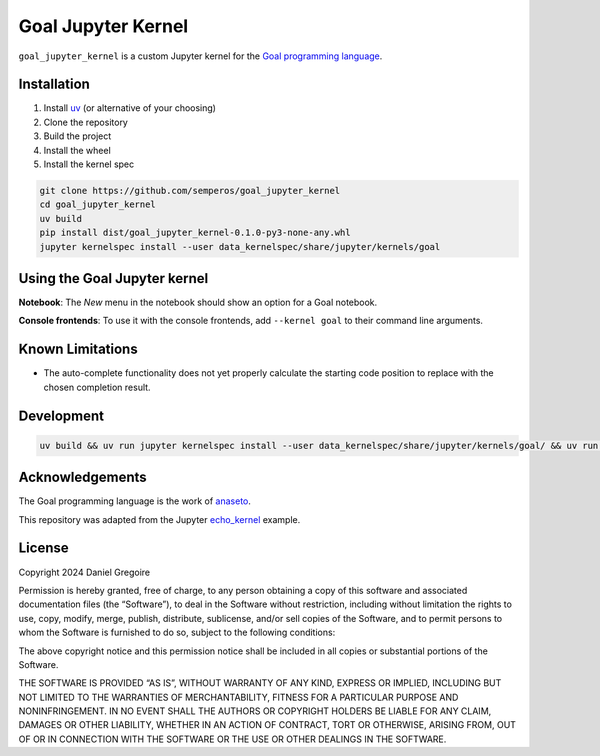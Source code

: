 Goal Jupyter Kernel
===================

``goal_jupyter_kernel`` is a custom Jupyter kernel for the `Goal
programming language <https://codeberg.org/anaseto/goal>`__.

Installation
------------

1. Install `uv <https://docs.astral.sh/uv/>`__ (or alternative of your
   choosing)
2. Clone the repository
3. Build the project
4. Install the wheel
5. Install the kernel spec

.. code:: shell

   git clone https://github.com/semperos/goal_jupyter_kernel
   cd goal_jupyter_kernel
   uv build
   pip install dist/goal_jupyter_kernel-0.1.0-py3-none-any.whl
   jupyter kernelspec install --user data_kernelspec/share/jupyter/kernels/goal

Using the Goal Jupyter kernel
-----------------------------

**Notebook**: The *New* menu in the notebook should show an option for a
Goal notebook.

**Console frontends**: To use it with the console frontends, add
``--kernel goal`` to their command line arguments.

Known Limitations
-----------------

- The auto-complete functionality does not yet properly calculate the
  starting code position to replace with the chosen completion result.

Development
-----------

.. code:: shell

   uv build && uv run jupyter kernelspec install --user data_kernelspec/share/jupyter/kernels/goal/ && uv run jupyter lab --debug

Acknowledgements
----------------

The Goal programming language is the work of
`anaseto <https://codeberg.org/anaseto>`__.

This repository was adapted from the Jupyter
`echo_kernel <https://github.com/jupyter/echo_kernel>`__ example.

License
-------

Copyright 2024 Daniel Gregoire

Permission is hereby granted, free of charge, to any person obtaining a
copy of this software and associated documentation files (the
“Software”), to deal in the Software without restriction, including
without limitation the rights to use, copy, modify, merge, publish,
distribute, sublicense, and/or sell copies of the Software, and to
permit persons to whom the Software is furnished to do so, subject to
the following conditions:

The above copyright notice and this permission notice shall be included
in all copies or substantial portions of the Software.

THE SOFTWARE IS PROVIDED “AS IS”, WITHOUT WARRANTY OF ANY KIND, EXPRESS
OR IMPLIED, INCLUDING BUT NOT LIMITED TO THE WARRANTIES OF
MERCHANTABILITY, FITNESS FOR A PARTICULAR PURPOSE AND NONINFRINGEMENT.
IN NO EVENT SHALL THE AUTHORS OR COPYRIGHT HOLDERS BE LIABLE FOR ANY
CLAIM, DAMAGES OR OTHER LIABILITY, WHETHER IN AN ACTION OF CONTRACT,
TORT OR OTHERWISE, ARISING FROM, OUT OF OR IN CONNECTION WITH THE
SOFTWARE OR THE USE OR OTHER DEALINGS IN THE SOFTWARE.

